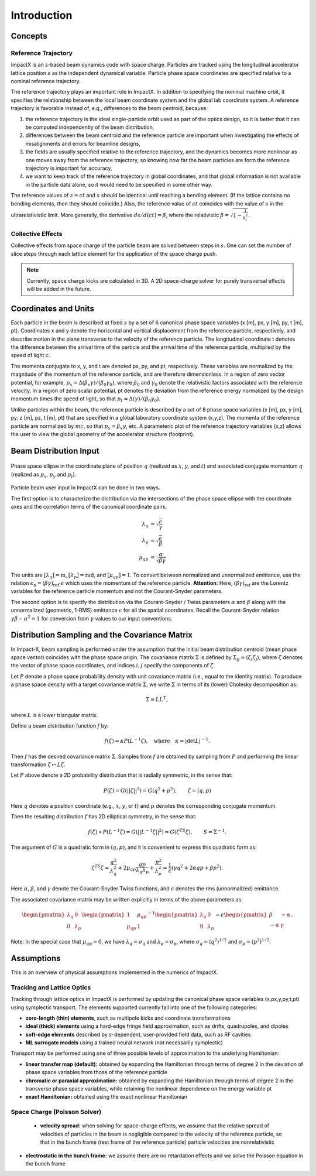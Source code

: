 .. _theory:

Introduction
============

Concepts
--------

Reference Trajectory
""""""""""""""""""""

ImpactX is an *s*-based beam dynamics code with space charge.
Particles are tracked using the longitudinal accelerator lattice position :math:`s` as the independent dynamical variable.
Particle phase space coordinates are specified relative to a nominal reference trajectory.

The reference trajectory plays an important role in ImpactX.
In addition to specifying the nominal machine orbit, it specifies the relationship between the local beam coordinate system and the global lab coordinate system.
A reference trajectory is favorable instead of, e.g., differences to the beam centroid, because:

#. the reference trajectory is the ideal single-particle orbit used as part of the optics design, so it is better that it can be computed independently of the beam distribution,
#. differences between the beam centroid and the reference particle are important when investigating the effects of misalignments and errors for beamline designs,
#. the fields are usually specified relative to the reference trajectory, and the dynamics becomes more nonlinear as one moves away from the reference trajectory, so knowing how far the beam particles are form the reference trajectory is important for accuracy,
#. we want to keep track of the reference trajectory in global coordinates, and that global information is not available in the particle data alone, so it would need to be specified in some other way.

The reference values of :math:`z=ct` and :math:`s` should be identical until reaching a bending element.
(If the lattice contains no bending elements, then they should coincide.)
Also, the reference value of :math:`ct` coincides with the value of :math:`s` in the ultrarelativistic limit.
More generally, the derivative :math:`ds/d(ct) = \beta`, where the relativistic :math:`\beta = \sqrt{1-\frac{1}{p_t^2}}`.

Collective Effects
""""""""""""""""""

Collective effects from space charge of the particle beam are solved between steps in :math:`s`.
One can set the number of slice steps through each lattice element for the application of the space charge push.

.. note::

   Currently, space charge kicks are calculated in 3D.
   A 2D space-charge solver for purely transversal effects will be added in the future.


Coordinates and Units
---------------------

Each particle in the beam is described at fixed :math:`s` by a set of 6 canonical phase space variables (x [m], px, y [m], py, t [m], pt).  Coordinates x and y denote the horizontal and
vertical displacement from the reference particle, respectively, and describe motion in the plane transverse to the velocity of the reference particle.  The longitudinal coordinate t
denotes the difference between the arrival time of the particle and the arrival time of the reference particle, multiplied by the speed of light :math:`c`.

The momenta conjugate to x, y, and t are denoted px, py, and pt, respectively.  These variables are normalized by the magnitude of the momentum of the reference particle, and are therefore dimensionless.
In a region of zero vector potential, for example, :math:`p_x = \Delta(\beta_x\gamma)/(\beta_0\gamma_0)`, where :math:`\beta_0` and :math:`\gamma_0` denote the relativistic
factors associated with the reference velocity.  In a region of zero scalar potential, pt denotes the deviation from the reference energy normalized by the design momentum
times the speed of light, so that :math:`p_t = \Delta(\gamma)/(\beta_0\gamma_0)`.

Unlike particles within the beam, the reference particle is described by a set of 8 phase space variables (x [m], px, y [m], py, z [m], pz, t [m], pt) that are specified
in a global laboratory coordinate system (x,y,z).  The momenta of the reference particle are normalized by :math:`mc`, so that :math:`p_x=\beta_x\gamma`, etc.  A parameteric plot of
the reference trajectory variables (x,z) allows the user to view the global geometry of the accelerator structure (footprint).

.. _theory-collective-beam-distribution-input:

Beam Distribution Input
-----------------------

.. figure:: phase_space_ellipse.svg
   :align: center
   :width: 75%
   :alt: phase space ellipse

   Phase space ellipse in the coordinate plane of position :math:`q` (realized as :math:`x`, :math:`y`, and :math:`t`) and associated conjugate momentum :math:`q` (realized as :math:`p_x`, :math:`p_y` and :math:`p_t`).

Particle beam user input in ImpactX can be done in two ways.

The first option is to characterize the distribution via the intersections of the phase space ellipse with the coordinate axes and the correlation terms of the canonical coordinate pairs.

.. math::

   \begin{align}
        \lambda_q &= \sqrt{\frac{\epsilon}{\gamma}} \\
        \lambda_p &= \sqrt{\frac{\epsilon}{\beta}} \\
        \mu_{qp} &= \frac{\alpha}{\sqrt{\beta \gamma}}
   \end{align}

The units are :math:`[\lambda_q] = \mathrm{m}`, :math:`[\lambda_p] = \mathrm{rad}`, and :math:`[\mu_{qp}] = 1`.
To convert between normalized and unnormalized emittance, use the relation :math:`\epsilon_\mathrm{n} = (\beta\gamma)_\mathrm{ref} \cdot \epsilon` which uses the momentum of the reference particle.
**Attention**: Here, :math:`(\beta\gamma)_\mathrm{ref}` are the Lorentz variables for the reference particle momentum and not the Courant-Snyder parameters.

The second option is to specify the distribution via the Courant-Snyder / Twiss parameters :math:`\alpha` and :math:`\beta` along with the unnormalized (geometric, 1-RMS) emittance :math:`\epsilon` for all the spatial coordinates.
Recall the Courant-Snyder relation :math:`\gamma\beta - \alpha^2 = 1` for conversion from :math:`\gamma` values to our input conventions.

Distribution Sampling and the Covariance Matrix
-----------------------------------------------

In Impact-X, beam sampling is performed under the assumption that the initial beam distribution centroid (mean phase space vector) coincides with the phase space origin.  The covariance matrix :math:`\Sigma` is defined by :math:`\Sigma_{ij}=\langle{\zeta_i\zeta_j\rangle}`, where :math:`\zeta` denotes the vector of phase space coordinates, and indices :math:`i,j` specify the components of :math:`\zeta`.

Let :math:`P` denote a phase space probability density with unit covariance matrix (i.e., equal to the identity matrix).  To produce a phase space density with a target covariance matrix :math:`\Sigma`, we write :math:`\Sigma` in terms of its (lower) Cholesky decomposition as:

.. math::

   \begin{equation}
        \Sigma = LL^T,
   \end{equation}

where :math:`L` is a lower triangular matrix.

Define a beam distribution function :math:`f` by:

.. math::

   \begin{equation}
       f(\zeta)=\kappa P(L^{-1}\zeta),\quad\text{where}\quad \kappa=|\det L|^{-1}.
   \end{equation}

Then :math:`f` has the desired covariance matrix :math:`\Sigma`.  Samples from :math:`f` are obtained by sampling from :math:`P` and performing the linear transformation :math:`\zeta\mapsto L\zeta`.

Let :math:`P` above denote a 2D probability distribution that is radially symmetric, in the sense that:

.. math::

   \begin{equation}
        P(\zeta)=G(||\zeta||^2)=G(q^2+p^2),\quad\quad \zeta=(q,p)
   \end{equation}

Here :math:`q` denotes a position coordinate (e.g., :math:`x`, :math:`y`, or :math:`t`) and :math:`p` denotes the corresponding conjugate momentum.

Then the resulting distribution :math:`f` has 2D elliptical symmetry, in the sense that:

.. math::

   \begin{equation}
        f(\zeta)\propto P(L^{-1}\zeta)=G(||L^{-1}\zeta||^2)=G(\zeta^TS\zeta),\quad\quad S=\Sigma^{-1}.
   \end{equation}

The argument of :math:`G` is a quadratic form in :math:`(q,p)`, and it is convenient to express this quadratic form as:

.. math::

   \begin{equation}
        \zeta^TS\zeta = \frac{q^2}{\lambda_q^2} + 2\mu_{qp}\frac{qp}{\lambda_q\lambda_p}+\frac{p^2}{\lambda_p^2}=\frac{1}{\epsilon}\left(\gamma q^2+2\alpha qp + \beta p^2\right).
   \end{equation}

Here :math:`\alpha`, :math:`\beta`, and :math:`\gamma` denote the Courant-Snyder Twiss functions, and :math:`\epsilon` denotes the rms (unnormalized) emittance.

The associated covariance matrix may be written explicitly in terms of the above parameters as:

.. math::

   \begin{equation}
        \begin{pmatrix}
            \lambda_q & 0 \\
            0 & \lambda_p
        \end{pmatrix}
        \begin{pmatrix}
            1 & \mu_{qp} \\
            \mu_{qp} & 1
        \end{pmatrix}^{-1}
        \begin{pmatrix}
            \lambda_q & 0 \\
            0 & \lambda_p
        \end{pmatrix} = \epsilon
        \begin{pmatrix}
            \beta & -\alpha \\
           -\alpha & \gamma
        \end{pmatrix}.
   \end{equation}

Note:  In the special case that :math:`\mu_{qp}=0`, we have :math:`\lambda_q=\sigma_q` and :math:`\lambda_p=\sigma_p`, where :math:`\sigma_q=\langle{q^2\rangle}^{1/2}` and :math:`\sigma_p=\langle{p^2\rangle}^{1/2}`.


Assumptions
-----------

This is an overview of physical assumptions implemented in the numerics of ImpactX.


Tracking and Lattice Optics
"""""""""""""""""""""""""""

Tracking through lattice optics in ImpactX is performed by updating the canonical phase space variables (x,px,y,py,t,pt) using symplectic transport.
The elements supported currently fall into one of the following categories:

* **zero-length (thin) elements**, such as multipole kicks and coordinate transformations
* **ideal (thick) elements** using a hard-edge fringe field approximation, such as drifts, quadrupoles, and dipoles
* **soft-edge elements** described by :math:`s`-dependent, user-provided field data, such as RF cavities
* **ML surrogate models** using a trained neural network (not necessarily symplectic)

Transport may be performed using one of three possible levels of approximation to the underlying Hamiltonian:

* **linear transfer map (default):** obtained by expanding the Hamiltonian through terms of degree 2 in the deviation of phase space variables from those of the reference particle
* **chromatic or paraxial approximation:** obtained by expanding the Hamiltonian through terms of degree 2 in the transverse phase space variables, while retaining the nonlinear dependence on the energy variable pt
* **exact Hamiltonian:** obtained using the exact nonlinear Hamiltonian


Space Charge (Poisson Solver)
"""""""""""""""""""""""""""""

  * **velocity spread:** when solving for space-charge effects, we assume that the relative spread of velocities of particles in the beam is negligible compared to the velocity of the reference particle, so that in the bunch frame (rest frame of the reference particle) particle velocities are nonrelativistic

* **electrostatic in the bunch frame:** we assume there are no retardation effects and we solve the Poisson equation in the bunch frame
